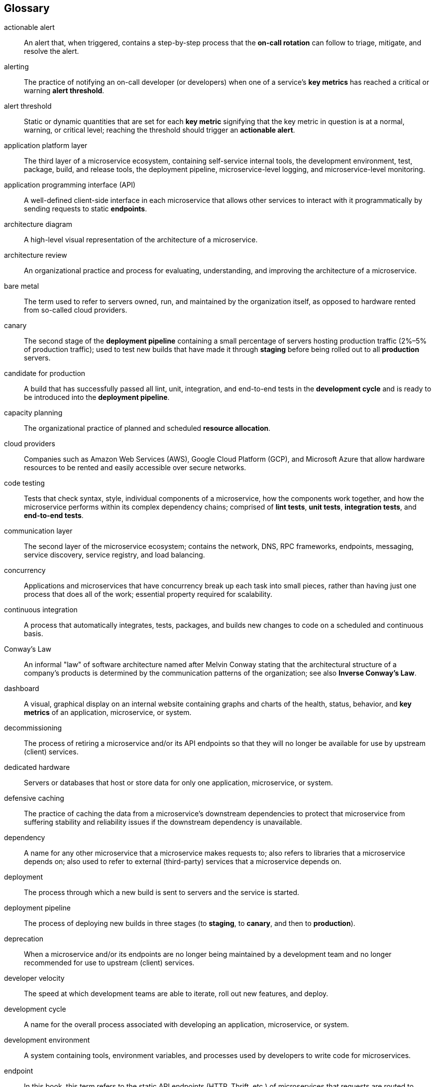 [[glossary.asciidoc]]
== Glossary

[glossary]
actionable alert:: An alert that, when triggered, contains a step-by-step process that the *on-call rotation* can follow to triage, mitigate, and resolve the alert. 

alerting:: The practice of notifying an on-call developer (or developers) when one of a service's *key metrics* has reached a critical or warning *alert threshold*. 

alert threshold:: Static or dynamic quantities that are set for each *key metric* signifying that the key metric in question is at a normal, warning, or critical level; reaching the threshold should trigger an *actionable alert*. 

application platform layer:: The third layer of a microservice ecosystem, containing self-service internal tools, the development environment, test, package, build, and release tools, the deployment pipeline, microservice-level logging, and microservice-level monitoring. 

application programming interface (API):: A well-defined client-side interface in each microservice that allows other services to interact with it programmatically by sending requests to static *endpoints*.  

architecture diagram:: A high-level visual representation of the architecture of a microservice. 

architecture review:: An organizational practice and process for evaluating, understanding, and improving the architecture of a microservice. 

bare metal:: The term used to refer to servers owned, run, and maintained by the organization itself, as opposed to hardware rented from so-called cloud providers.

canary:: The second stage of the *deployment pipeline* containing a small percentage of servers hosting production traffic (2%–5% of production traffic); used to test new builds that have made it through *staging* before being rolled out to all *production* servers. 

candidate for production:: A build that has successfully passed all lint, unit, integration, and end-to-end tests in the *development cycle* and is ready to be introduced into the *deployment pipeline*. 

capacity planning:: The organizational practice of planned and scheduled *resource allocation*. 

cloud providers:: Companies such as Amazon Web Services (AWS), Google Cloud Platform (GCP), and Microsoft Azure that allow hardware resources to be rented and easily accessible over secure networks. 

code testing:: Tests that check syntax, style, individual components of a microservice, how the components work together, and how the microservice performs within its complex dependency chains; comprised of *lint tests*, *unit tests*, *integration tests*, and *end-to-end tests*. 

communication layer:: The second layer of the microservice ecosystem; contains the network, DNS, RPC frameworks, endpoints, messaging, service discovery, service registry, and load balancing. 

concurrency:: Applications and microservices that have concurrency break up each task into small pieces, rather than having just one process that does all of the work; essential property required for scalability. 

continuous integration:: A process that automatically integrates, tests, packages, and builds new changes to code on a scheduled and continuous basis.  

Conway's Law:: An informal "law" of software architecture named after Melvin Conway stating that the architectural structure of a company's products is determined by the communication patterns of the organization; see also *Inverse Conway's Law*. 

dashboard:: A visual, graphical display on an internal website containing graphs and charts of the health, status, behavior, and *key metrics* of an application, microservice, or system. 

decommissioning:: The process of retiring a microservice and/or its API endpoints so that they will no longer be available for use by upstream (client) services. 

dedicated hardware:: Servers or databases that host or store data for only one application, microservice, or system. 

defensive caching:: The practice of caching the data from a microservice's downstream dependencies to protect that microservice from suffering stability and reliability issues if the downstream dependency is unavailable. 

dependency:: A name for any other microservice that a microservice makes requests to; also refers to libraries that a microservice depends on; also used to refer to external (third-party) services that a microservice depends on. 

deployment:: The process through which a new build is sent to servers and the service is started. 

deployment pipeline:: The process of deploying new builds in three stages (to *staging*, to *canary*, and then to *production*). 

deprecation:: When a microservice and/or its endpoints are no longer being maintained by a development team and no longer recommended for use to upstream (client) pass:[<span class="keep-together">services</span>]. 

developer velocity:: The speed at which development teams are able to iterate, roll out new features, and deploy. 

development cycle:: A name for the overall process associated with developing an application, microservice, or system.

development environment:: A system containing tools, environment variables, and processes used by developers to write code for microservices. 

endpoint:: In this book, this term refers to the static API endpoints (HTTP, Thrift, etc.) of microservices that requests are routed to. 

end-to-end tests:: Tests that check whether changes to an application, service, or system work as expected by testing endpoints, clients, dependencies, and any databases.

external failures:: Failures within the lower three layers of the microservice ecosystem stack. 

full staging:: When the *staging* phase of the *deployment pipeline* runs as a complete mirror copy of production. 

growth scale:: A name given to the measure of how an application, microservice, or system scales; every application, microservice, and system has two types of growth scales, a *quantitative growth scale* and a *qualitative growth scale*. 

hardware layer:: The first layer of the microservice ecosystem; contains physical servers, operating systems, resource isolation and abstraction, configuration management, host-level monitoring, and host-level logging. 

hardware resources:: See *resources*. 

horizontal scaling:: When an application or system is scaled by adding more servers (or other hardware resources). 

host and infrastructure metrics:: *Key metrics* of the lower three layers (*hardware layer*, *communication layer*, and *application platform layer*) of the *microservice ecosystem*.

host parity:: When two separate environments, systems, or phases of the deployment pipeline (e.g., *staging* versus *production*) have the same number of hosts in each environment, system, datacenter, or deployment phase. 

infrastructure:: A term used in this book to refer to either the combination of the *application platform layer* and the *communication layer* or the three lowest layers of the microservice ecosystem (*hardware layer*, *communication layer*, and *application platform layer*. 

integration tests:: These test how the components of the microservice (which are tested individually using *unit tests*) work together. 

internal failures:: Failures within a microservice. 

Inverse Conway's Law:: The inverse of *Conway's Law*, which states that the organizational structure of a company is determined by the architecture of its product(s). 

key metrics:: Properties of an application, microservice, or system that are necessary and sufficient for describing the health, status, and behavior of the application, microservice, or system. 

lint tests:: Tests that check syntax and style errors; part of a *code-testing* suite. 

load balancing:: A device or service that distributes traffic across multiple servers or microservices. 

logging:: The practice of recording the events of an application, microservice, or system. 

microservice:: A small, replaceable, modular, independently developed and independently deployed software application that is responsible for performing one function within a larger system. 

microservice ecosystem:: A term for the overall system containing the microservices and infrastructure, which can be divided into four layers containing the microservices, the application platform, the communication layer, and the hardware layer. 

microservice layer:: The fourth layer of the microservice ecosystem; contains the microservices and all microservice-specific configurations. 

microservice metrics:: The *key metrics* unique to each *microservice* in the *microservice layer* of the *microservice ecosystem*. 

monitoring:: The practice of watching and tracking the status, health, and behavior of an application or microservice's *key metrics* over a long period of time.

monolith:: Large, complex software systems that are maintained, run, and deployed as one single application containing all application-related code and features.  

on-call rotation:: A group of developers or operations engineers that are responsible for responding to, mitigating, and resolving an application, microservice, or system's alerts, incidents, and failures. 

on-call runbook:: A section of microservice documentation that contains general incident and outage response procedures, step-by-step instructions on how to triage, mitigate, and resolve each alert, and general tips on how to debug and troubleshoot the microservice; used by the developers or operational engineers who are on call for the service. 

operational engineers:: Engineers whose primary responsibilities are for the operational tasks associated with running a software application, including system administrators, TechOps, DevOps, and site reliability engineers. 

outage:: A period of time during which an application, microservice, or other system is inaccessible (experiencing downtime). 

partial staging:: When the *staging* phase of the *deployment pipeline* is not a complete mirror copy of production, but where microservices in the *staging* environment talk to the *production* versions of clients, dependencies, and databases.  

partitioning:: The process and architectural practice of breaking each task up into smaller pieces that can be processed in parallel; essential property of scalability. 

production:: The final stage of the *deployment pipeline* where all real-world traffic is hosted; also used to refer to real-world traffic and the environment hosting that traffic. 

production-readiness audit:: The process of evaluating a microservice's production-readiness using a *production-readiness checklist*. 

production-readiness automation:: A method for ensuring that microservices meet the production-readiness standards by automatically and programmatically checking whether each microservice adheres to the requirements associated with each production-readiness standard. 

production-readiness checklist:: A list of production-readiness standards, along with specific requirements that can be implemented to achieve each production-readiness standard.

production-readiness roadmap:: A document used as part of the production-readiness process that details the steps that need to be taken to bring a microservice to a production-ready state.  

production-readiness score:: A score assigned to microservices that is calculated based on how well the microservice in question meets the requirements associated with each production-readiness standard. 

publish–subscribe messaging:: An asynchronous messaging paradigm in which clients subscribe to a topic, and will receive a message whenever a publisher publishes a message to that topic. 

qualitative growth scale:: A high-level, qualitative measure of how an application, microservice, or system scales that is tied to high-level business metrics; one type of *growth scale*. 

quantitative growth scale:: A quantitative measure of how an application, microservice, or system scales; obtained by translating the *qualitative growth scale* into a measurable quantity; one type of *growth scale*; usually expressed in terms of requests per second, queries per second, or transactions per second that the application, microservice, or system can process. 

remote procedure call (RPC):: A call made over the network to a remote server that is designed to look and behave exactly like a local procedure call; used extensively in microservice architecture and in all large-scale distributed systems. 

repository:: A centralized archive where all the source code for an application or service is stored. 

request flow:: A name for the pattern of steps that are taken when a request is made from one microservice to another.  

request–response messaging:: A messaging paradigm in which a client will send a request to a *microservice* (or message broker) which will respond with the information requested. 

resource allocation:: Dividing available *hardware resources* across microservice ecosystems. 

resource bottlenecks:: Scalability limitations caused by the way an application, microservice, or system uses its *resources*. 

resource requirements:: The *resources* required by an application, microservice, or system. 

resources:: An abstraction of various performance properties of hardware (servers), like CPU, memory, network, etc. 

self-service internal tools:: Standardized tools in the *application platform layer* of a *microservice ecosystem* that are built to help developers work with the lower layers of the microservice ecosystem to develop, deploy, and run their microservices. 

service discovery:: A system that discovers where all instances of a microservice are hosted, ensuring that traffic is routed to the appropriate servers hosting the application. 

service registry:: A database that tracks all ports and IPs all of microservices and systems within a *microservice ecosystem*. 

shared hardware:: Servers or databases that are used to host or store data for more than one application, microservice, or system simultaneously. 

single point of failure (SPOF):: A piece of an application, microservice, or system that, if it fails, will bring down the application, microservice, or system. 

site reliability engineering (SRE):: Operational engineers responsible in large companies for the reliability of the applications, microservices, or systems within the engineering organization(s). 

splitting the monolith:: The name given to the process of breaking a large monolithic application into a set of microservices. 

staging:: The first phase of a *deployment pipeline* that does not serve production traffic and is used to test new builds; usually a mirror copy of *production*; may be implemented as either *full staging* or *partial staging*.  

three-tier architecture:: A basic architecture for software applications consisting of a frontend (client-side) piece, a backend piece, and some type of datastore. 

unit tests:: Small, independent tests that run over small pieces (or units) or a microservice's code; part of *code testing*. 

vertical scaling:: When an application or system is scaled by increasing the resources (CPU, RAM) of each host that the application or system is running on. 
